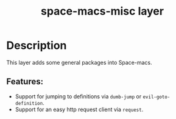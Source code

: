 #+TITLE: space-macs-misc layer

#+TAGS: layer|misc|space-macs

* Table of Contents                     :TOC_5_gh:noexport:
- [[#description][Description]]
  - [[#features][Features:]]

* Description
This layer adds some general packages into Space-macs.

** Features:
- Support for jumping to definitions via =dumb-jump= or =evil-goto-definition=.
- Support for an easy http request client via =request=.


